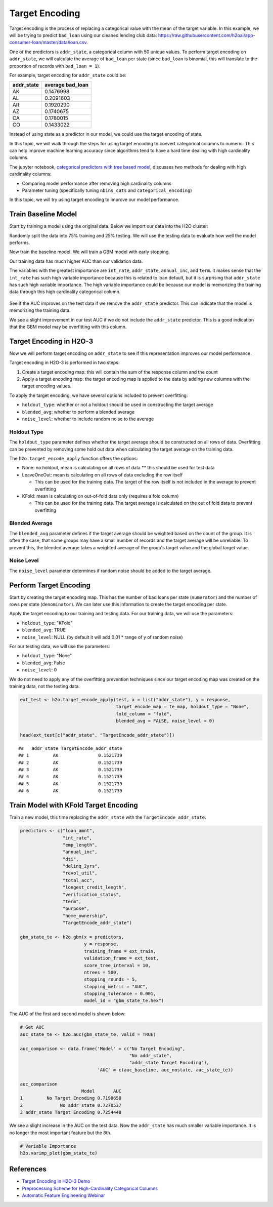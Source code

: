 Target Encoding
---------------

Target encoding is the process of replacing a categorical value with the mean of the target variable. In this example, we will be trying to predict ``bad_loan`` using our cleaned lending club data: https://raw.githubusercontent.com/h2oai/app-consumer-loan/master/data/loan.csv.

One of the predictors is ``addr_state``, a categorical column with 50 unique values. To perform target encoding on ``addr_state``, we will calculate the average of ``bad_loan`` per state (since ``bad_loan`` is binomial, this will translate to the proportion of records with ``bad_loan = 1``).

For example, target encoding for ``addr_state`` could be:

+---------------+---------------------+
| addr\_state   | average bad\_loan   |
+===============+=====================+
| AK            | 0.1476998           |
+---------------+---------------------+
| AL            | 0.2091603           |
+---------------+---------------------+
| AR            | 0.1920290           |
+---------------+---------------------+
| AZ            | 0.1740675           |
+---------------+---------------------+
| CA            | 0.1780015           |
+---------------+---------------------+
| CO            | 0.1433022           |
+---------------+---------------------+

Instead of using state as a predictor in our model, we could use the target encoding of state.

In this topic, we will walk through the steps for using target encoding to convert categorical columns to numeric. This can help improve machine learning accuracy since algorithms tend to have a hard time dealing with high cardinality columns.

The jupyter notebook, `categorical predictors with tree based model <https://github.com/h2oai/h2o-tutorials/blob/master/best-practices/categorical-predictors/gbm_drf.ipynb>`__, discusses two methods for dealing with high cardinality columns:

-  Comparing model performance after removing high cardinality columns
-  Parameter tuning (specifically tuning ``nbins_cats`` and ``categorical_encoding``)

In this topic, we will try using target encoding to improve our model performance.

Train Baseline Model
~~~~~~~~~~~~~~~~~~~~

Start by training a model using the original data. Below we import our data into the H2O cluster:

.. example-code::
   .. code-block:: r

    library(h2o)
    h2o.init()
    h2o.no_progress()

    df <- h2o.importFile("https://raw.githubusercontent.com/h2oai/app-consumer-loan/master/data/loan.csv")
    df$bad_loan <- as.factor(df$bad_loan)

   .. code-block:: python

    import h2o
    h2o.init()

    df = h2o.import_file("https://raw.githubusercontent.com/h2oai/app-consumer-loan/master/data/loan.csv")
    df['bad_loan'] = df['bad_loan'].asfactor()

Randomly split the data into 75% training and 25% testing. We will use the testing data to evaluate how well the model performs.

.. example-code::
   .. code-block:: r

    # Split Frame into training and testing
    splits <- h2o.splitFrame(df, seed = 1234, 
                             destination_frames=c("train.hex", "test.hex"), 
                             ratios = 0.75)
    train <- splits[[1]]
    test <- splits[[2]]

   .. code-block:: python

    # Split Frame into training and testing
    train, test = df.split_frame(ratios=[0.75])

Now train the baseline model. We will train a GBM model with early stopping.

.. example-code::
   .. code-block:: r

    response <- "bad_loan"
    predictors <- c("loan_amnt", "int_rate", "emp_length", "annual_inc", "dti", 
                    "delinq_2yrs", "revol_util", "total_acc", "longest_credit_length",
                    "verification_status", "term", "purpose", "home_ownership", 
                    "addr_state")

    gbm_baseline <- h2o.gbm(x = predictors, y = response, 
                            training_frame = train, validation_frame = test,
                            score_tree_interval = 10, ntrees = 500,
                            sample_rate = 0.8, col_sample_rate = 0.8, seed = 1234,
                            stopping_rounds = 5, stopping_metric = "AUC", 
                            stopping_tolerance = 0.001,
                            model_id = "gbm_baseline.hex")

    # Get the AUC on the training and testing data:
    train_auc <- h2o.auc(gbm_baseline, train = TRUE)
    valid_auc <- h2o.auc(gbm_baseline, valid = TRUE)

    auc_comparison <- data.frame('Data' = c("Training", "Validation"),
                                 'AUC' = c(train_auc, valid_auc))

    auc_comparison
            Data       AUC
    1   Training 0.7492599
    2 Validation 0.7070187

   .. code-block:: python

    from h2o.estimators.gbm import H2OGradientBoostingEstimator
    predictors = ["loan_amnt", "int_rate", "emp_length", "annual_inc", "dti", 
                  "delinq_2yrs", "revol_util", "total_acc", "longest_credit_length",
                  "verification_status", "term", "purpose", "home_ownership", 
                  "addr_state"]
    response = "bad_loan"

    gbm_baseline=H2OGradientBoostingEstimator(score_tree_interval=10,
                                              ntrees=500,
                                              sample_rate=0.8,
                                              col_sample_rate=0.8,
                                              seed=1234,
                                              stopping_rounds=5,
                                              stopping_metric="AUC",
                                              stopping_tolerance=0.001,
                                              model_id="gbm_baseline.hex")

    gbm_baseline.train(x=predictors, y=response, training_frame=train,
                       validation_frame=test)

    # Get the AUC on the training and testing data:
    train_auc = gbm_baseline.auc(train=True)
    train_auc
    0.7533638771470013
    valid_auc = gbm_baseline.auc(valid=True)
    valid_auc
    0.702557681703719


Our training data has much higher AUC than our validation data.

The variables with the greatest importance are ``int_rate``, ``addr_state``, ``annual_inc``, and ``term``. It makes sense that the ``int_rate`` has such high variable importance because this is related to loan default, but it is surprising that ``addr_state`` has such high variable importance. The high variable importance could be because our model is memorizing the training data through this high cardinality categorical column.

.. example-code::
   .. code-block:: r

    # Variable Importance
    h2o.varimp_plot(gbm_baseline)

   .. code-block:: python

    # Variable Importance
    gbm_baseline.varimp_plot()

.. figure:: ../images/gbm_variable_importance1.png
   :alt: GBM Variable importance - first run
   :height: 348
   :width: 325

See if the AUC improves on the test data if we remove the ``addr_state`` predictor. This can indicate that the model is memorizing the training data.

.. example-code::
   .. code-block:: r


    predictors <- setdiff(predictors, "addr_state")

    gbm_no_state <- h2o.gbm(x = predictors, y = response, 
                            training_frame = train, validation_frame = test, 
                            score_tree_interval = 10, ntrees = 500,
                            sample_rate = 0.8, col_sample_rate = 0.8, seed = 1234,
                            stopping_rounds = 5, stopping_metric = "AUC", stopping_tolerance = 0.001,
                            model_id = "gbm_no_state.hex")

    # Get the AUC for the baseline model and the model without ``addr_state``
    auc_baseline <- h2o.auc(gbm_baseline, valid = TRUE)
    auc_nostate <- h2o.auc(gbm_no_state, valid = TRUE)

    auc_comparison <- data.frame('Model' = c("Baseline", "No addr_state"),
                                 'AUC' = c(auc_baseline, auc_nostate))

    auc_comparison
              Model       AUC
    1      Baseline 0.7070187
    2 No addr_state 0.7076197

   .. code-block:: python

    predictors = ["loan_amnt", "int_rate", "emp_length", "annual_inc", "dti",
                  "delinq_2yrs", "revol_util", "total_acc", "longest_credit_length",
                  "verification_status", "term", "purpose", "home_ownership"]

    gbm_no_state=H2OGradientBoostingEstimator(score_tree_interval=10,
                                              ntrees=500,
                                              sample_rate=0.8,
                                              col_sample_rate=0.8,
                                              seed=1234,
                                              stopping_rounds=5,
                                              stopping_metric="AUC",
                                              stopping_tolerance=0.001,
                                              model_id="gbm_no_state.hex")

    gbm_no_state.train(x=predictors, y=response, training_frame=train,
                       validation_frame=test)

    auc_baseline = gbm_baseline.auc(valid=True)
    auc_baseline
    0.702557681703719
    auc_nostate = gbm_no_state.auc(valid=True)
    auc_nostate
    0.7154636105071562

We see a slight improvement in our test AUC if we do not include the ``addr_state`` predictor. This is a good indication that the GBM model may be overfitting with this column.

Target Encoding in H2O-3
~~~~~~~~~~~~~~~~~~~~~~~~

Now we will perform target encoding on ``addr_state`` to see if this representation improves our model performance.

Target encoding in H2O-3 is performed in two steps:

1. Create a target encoding map: this will contain the sum of the response column and the count
2. Apply a target encoding map: the target encoding map is applied to the data by adding new columns with the target encoding values.

To apply the target encoding, we have several options included to prevent overfitting:

-  ``holdout_type``: whether or not a holdout should be used in constructing the target average
-  ``blended_avg``: whether to perform a blended average
-  ``noise_level``: whether to include random noise to the average

Holdout Type
''''''''''''

The ``holdout_type`` parameter defines whether the target average should be constructed on all rows of data. Overfitting can be prevented by removing some hold out data when calculating the target average on the training data.

The ``h2o.target_encode_apply`` function offers the options:

-  None: no holdout, mean is calculating on all rows of data \*\* this should be used for test data
-  LeaveOneOut: mean is calculating on all rows of data excluding the row itself

   -  This can be used for the training data. The target of the row itself is not included in the average to prevent overfitting

-  KFold: mean is calculating on out-of-fold data only (requires a fold column)

   -  This can be used for the training data. The target average is calculated on the out of fold data to prevent overfitting

Blended Average
'''''''''''''''

The ``blended_avg`` parameter defines if the target average should be weighted based on the count of the group. It is often the case, that some groups may have a small number of records and the target average will be unreliable. To prevent this, the blended average takes a weighted average of the group's target value and the global target value.

Noise Level
'''''''''''

The ``noise_level`` parameter determines if random noise should be added to the target average.

Perform Target Encoding
~~~~~~~~~~~~~~~~~~~~~~~

Start by creating the target encoding map. This has the number of bad loans per state (``numerator``) and the number of rows per state (``denominator``). We can later use this information to create the target encoding per state.

.. example-code::
   .. code-block:: r

    train$fold <- h2o.kfold_column(train, 5, seed = 1234)
    te_map <- h2o.target_encode_create(train, x = list("addr_state"), 
                                       y = response, fold_column = "fold")
    head(te_map$addr_state)

    ##   addr_state fold numerator denominator
    ## 1         AK    0         3          11
    ## 2         AK    1         0           5
    ## 3         AK    2         1          10
    ## 4         AK    3         2          13
    ## 5         AK    4         1           7
    ## 6         AL    0         7          52

   .. code-block:: python

    foldColumnName="fold"
    train[foldColumnName] = train.kfold_column(n_folds=5, seed=1234)
    
    from h2o.targetencoder import TargetEncoder
    teColumns=["addr_state"]
    te_map = TargetEncoder(x=teColumns, y=response, fold_column="fold", blending_avg=True)
    te_map.fit(train)


Apply the target encoding to our training and testing data. For our training data, we will use the parameters:

-  ``holdout_type``: "KFold"
-  ``blended_avg``: TRUE
-  ``noise_level``: NULL (by default it will add 0.01 \* range of y of random noise)

.. example-code::
   .. code-block:: r

    ext_train <- h2o.target_encode_apply(train, x = list("addr_state"), y = response, 
                                         target_encode_map = te_map, holdout_type = "KFold",
                                         fold_column = "fold",
                                         blended_avg = TRUE, noise_level = 0, seed = 1234)

    head(ext_train[c("addr_state", "fold", "TargetEncode_addr_state")])

    ##   addr_state fold TargetEncode_addr_state
    ## 1         AK    0               0.1212239
    ## 2         AK    0               0.1212239
    ## 3         AK    0               0.1212239
    ## 4         AK    0               0.1212239
    ## 5         AK    0               0.1212239
    ## 6         AK    0               0.1212239

   .. code-block:: python

    ext_train = te_map.transform(is_train_or_valid=True, 
                                 frame=train, 
                                 holdout_type="kfold", 
                                 noise=0.0, 
                                 seed=1234)
    ext_train


For our testing data, we will use the parameters:

-  ``holdout_type``: "None"
-  ``blended_avg``: False
-  ``noise_level``: 0

We do not need to apply any of the overfitting prevention techniques since our target encoding map was created on the training data, not the testing data.

.. code:: r

    ext_test <- h2o.target_encode_apply(test, x = list("addr_state"), y = response,
                                        target_encode_map = te_map, holdout_type = "None",
                                        fold_column = "fold",
                                        blended_avg = FALSE, noise_level = 0)

    head(ext_test[c("addr_state", "TargetEncode_addr_state")])

::

    ##   addr_state TargetEncode_addr_state
    ## 1         AK               0.1521739
    ## 2         AK               0.1521739
    ## 3         AK               0.1521739
    ## 4         AK               0.1521739
    ## 5         AK               0.1521739
    ## 6         AK               0.1521739

Train Model with KFold Target Encoding
~~~~~~~~~~~~~~~~~~~~~~~~~~~~~~~~~~~~~~

Train a new model, this time replacing the ``addr_state`` with the ``TargetEncode_addr_state``.

.. code:: r

    predictors <- c("loan_amnt", 
                    "int_rate", 
                    "emp_length", 
                    "annual_inc", 
                    "dti", 
                    "delinq_2yrs", 
                    "revol_util", 
                    "total_acc", 
                    "longest_credit_length",
                    "verification_status", 
                    "term", 
                    "purpose", 
                    "home_ownership", 
                    "TargetEncode_addr_state")

    gbm_state_te <- h2o.gbm(x = predictors, 
                            y = response, 
                            training_frame = ext_train, 
                            validation_frame = ext_test, 
                            score_tree_interval = 10, 
                            ntrees = 500,
                            stopping_rounds = 5, 
                            stopping_metric = "AUC", 
                            stopping_tolerance = 0.001,
                            model_id = "gbm_state_te.hex")

The AUC of the first and second model is shown below:

.. code:: r

    # Get AUC
    auc_state_te <- h2o.auc(gbm_state_te, valid = TRUE)

    auc_comparison <- data.frame('Model' = c("No Target Encoding", 
                                             "No addr_state", 
                                             "addr_state Target Encoding"),
                                 'AUC' = c(auc_baseline, auc_nostate, auc_state_te))

    auc_comparison
                           Model       AUC
    1         No Target Encoding 0.7198658
    2              No addr_state 0.7270537
    3 addr_state Target Encoding 0.7254448


We see a slight increase in the AUC on the test data. Now the ``addr_state`` has much smaller variable importance. It is no longer the most important feature but the 8th.

.. code:: r

    # Variable Importance
    h2o.varimp_plot(gbm_state_te)

.. figure:: ../images/gbm_variable_importance2.png
   :alt: GBM Variable importance - second run
   :height: 336
   :width: 470

References
~~~~~~~~~~

-  `Target Encoding in H2O-3 Demo <https://github.com/h2oai/h2o-3/blob/master/h2o-r/demos/rdemo.target_encode.R>`__
-  `Preprocessing Scheme for High-Cardinality Categorical Columns <https://kaggle2.blob.core.windows.net/forum-message-attachments/225952/7441/high%20cardinality%20categoricals.pdf>`__
-  `Automatic Feature Engineering Webinar <https://www.youtube.com/watch?v=VMTKcT1iHww>`__
